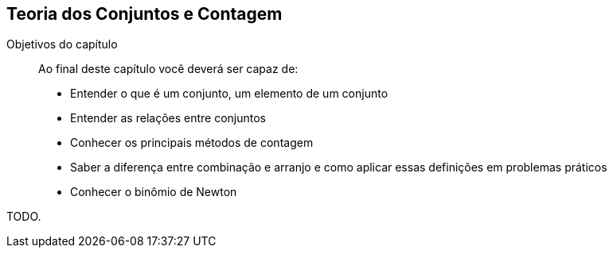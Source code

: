 == Teoria dos Conjuntos e Contagem

:cap: cap2

.Objetivos do capítulo
____
Ao final deste capítulo você deverá ser capaz de:

* Entender o que é um conjunto, um elemento de um conjunto
* Entender as relações entre conjuntos
* Conhecer os principais métodos de contagem
* Saber a diferença entre combinação e arranjo e como aplicar essas definições em problemas práticos
* Conhecer o binômio de Newton
____

TODO.
